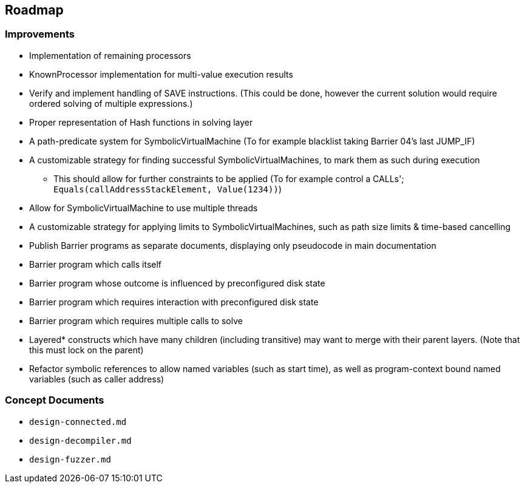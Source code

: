 == Roadmap

=== Improvements

* Implementation of remaining processors
* KnownProcessor implementation for multi-value execution results
* Verify and implement handling of SAVE instructions. (This could be done, however the current solution would require ordered solving of multiple expressions.)
* Proper representation of Hash functions in solving layer
* A path-predicate system for SymbolicVirtualMachine (To for example blacklist taking Barrier 04's last JUMP_IF)
* A customizable strategy for finding successful SymbolicVirtualMachines, to mark them as such during execution
  - This should allow for further constraints to be applied (To for example control a CALLs'; `Equals(callAddressStackElement, Value(1234))`)
* Allow for SymbolicVirtualMachine to use multiple threads
* A customizable strategy for applying limits to SymbolicVirtualMachines, such as path size limits & time-based cancelling
* Publish Barrier programs as separate documents, displaying only pseudocode in main documentation
* Barrier program which calls itself
* Barrier program whose outcome is influenced by preconfigured disk state
* Barrier program which requires interaction with preconfigured disk state
* Barrier program which requires multiple calls to solve
* Layered* constructs which have many children (including transitive) may want to merge with their parent layers. (Note that this must lock on the parent)
* Refactor symbolic references to allow named variables (such as start time), as well as program-context bound named variables (such as caller address)

=== Concept Documents

* `design-connected.md`
* `design-decompiler.md`
* `design-fuzzer.md`
